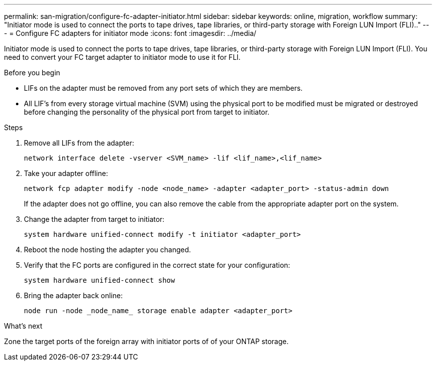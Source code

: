 ---
permalink: san-migration/configure-fc-adapter-initiator.html
sidebar: sidebar
keywords: online, migration, workflow
summary: "Initiator mode is used to connect the ports to tape drives, tape libraries, or third-party storage with Foreign LUN Import (FLI).."
---
= Configure FC adapters for initiator mode
:icons: font
:imagesdir: ../media/

[.lead]
Initiator mode is used to connect the ports to tape drives, tape libraries, or third-party storage with Foreign LUN Import (FLI). You need to convert your FC target adapter to initiator mode to use it for FLI. 

.Before you begin

* LIFs on the adapter must be removed from any port sets of which they are members.
* All LIF's from every storage virtual machine (SVM) using the physical port to be modified must be migrated or destroyed before changing the personality of the physical port from target to initiator.


.Steps

. Remove all LIFs from the adapter:
+
[source,cli]
----
network interface delete -vserver <SVM_name> -lif <lif_name>,<lif_name>
----

. Take your adapter offline:
+
[source,cli]
----
network fcp adapter modify -node <node_name> -adapter <adapter_port> -status-admin down
----
+
If the adapter does not go offline, you can also remove the cable from the appropriate adapter port on the system.

. Change the adapter from target to initiator:
+
[source,cli]
----
system hardware unified-connect modify -t initiator <adapter_port>
----

. Reboot the node hosting the adapter you changed.
. Verify that the FC ports are configured in the correct state for your configuration:
+
[source,cli]
----
system hardware unified-connect show
----

. Bring the adapter back online:
+
[source,cli]
----
node run -node _node_name_ storage enable adapter <adapter_port>
----

.What's next

Zone the target ports of the foreign array with initiator ports of of your ONTAP storage.